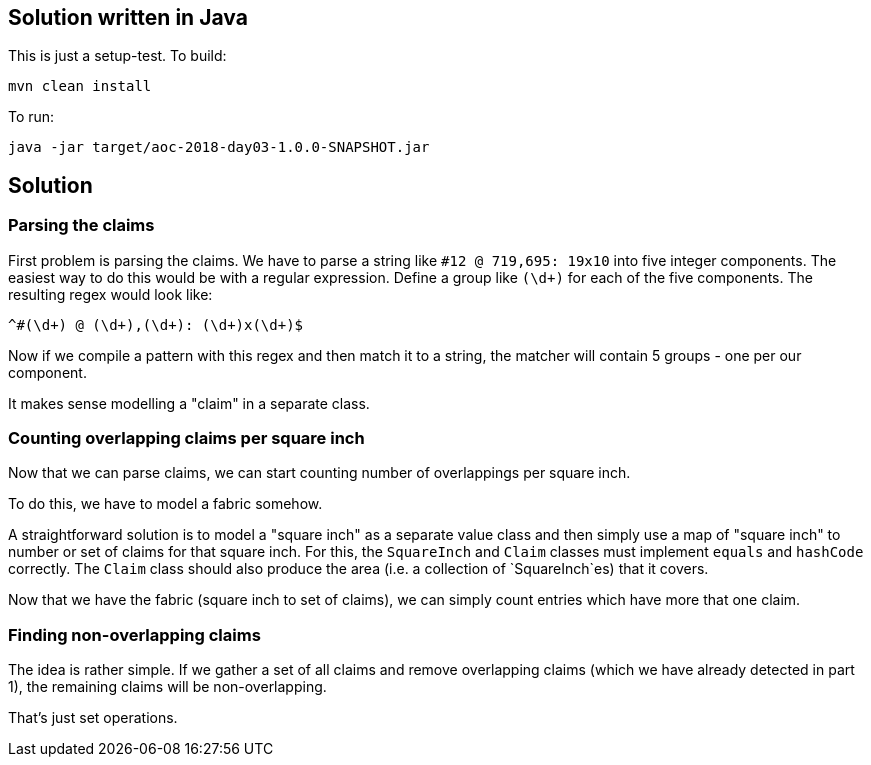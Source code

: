 == Solution written in Java

This is just a setup-test. To build:

    mvn clean install

To run:

   java -jar target/aoc-2018-day03-1.0.0-SNAPSHOT.jar

== Solution

=== Parsing the claims

First problem is parsing the claims. We have to parse a string like `#12 @ 719,695: 19x10` into five integer components.
The easiest way to do this would be with a regular expression. Define a group like `(\d+)` for each of the five components.
The resulting regex would look like:

    ^#(\d+) @ (\d+),(\d+): (\d+)x(\d+)$

Now if we compile a pattern with this regex and then match it to a string, the matcher will contain 5 groups - one per our component.

It makes sense modelling a "claim" in a separate class.

=== Counting overlapping claims per square inch

Now that we can parse claims, we can start counting number of overlappings per square inch.

To do this, we have to model a fabric somehow.

A straightforward solution is to model a "square inch" as a separate value class and then simply use a
map of "square inch" to number or set of claims for that square inch. For this, the `SquareInch` and `Claim` classes
must implement `equals` and `hashCode` correctly. The `Claim` class should also produce the area
(i.e. a collection of `SquareInch`es) that it covers.

Now that we have the fabric (square inch to set of claims), we can simply count entries which have more that one claim.

=== Finding non-overlapping claims

The idea is rather simple. If we gather a set of all claims and remove overlapping claims (which we have already detected in part 1),
the remaining claims will be non-overlapping.

That's just set operations.